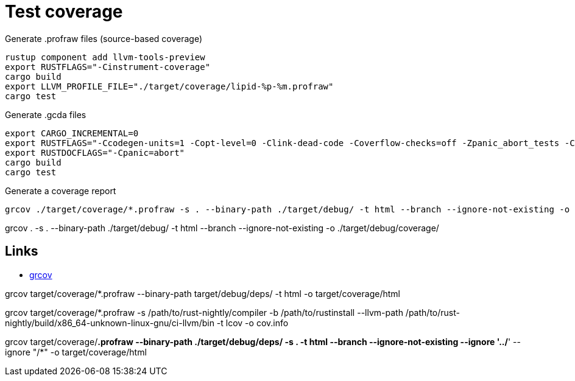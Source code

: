= Test coverage

.Generate .profraw files (source-based coverage)
[source,rust]
rustup component add llvm-tools-preview
export RUSTFLAGS="-Cinstrument-coverage"
cargo build
export LLVM_PROFILE_FILE="./target/coverage/lipid-%p-%m.profraw"
cargo test

.Generate .gcda files
[source,rust]
export CARGO_INCREMENTAL=0
export RUSTFLAGS="-Ccodegen-units=1 -Copt-level=0 -Clink-dead-code -Coverflow-checks=off -Zpanic_abort_tests -Cpanic=abort"
export RUSTDOCFLAGS="-Cpanic=abort"
cargo build
cargo test

.Generate a coverage report
[source,rust]
grcov ./target/coverage/*.profraw -s . --binary-path ./target/debug/ -t html --branch --ignore-not-existing -o ./target/debug/coverage/

grcov . -s . --binary-path ./target/debug/ -t html --branch --ignore-not-existing -o ./target/debug/coverage/


== Links

* link:https://github.com/mozilla/grcov?tab=readme-ov-file#example-how-to-generate-source-based-coverage-for-a-rust-project[grcov]

grcov target/coverage/*.profraw --binary-path target/debug/deps/ -t html -o target/coverage/html

grcov target/coverage/*.profraw -s /path/to/rust-nightly/compiler -b /path/to/rustinstall --llvm-path /path/to/rust-nightly/build/x86_64-unknown-linux-gnu/ci-llvm/bin -t lcov -o cov.info

grcov target/coverage/*.profraw --binary-path ./target/debug/deps/ -s . -t html --branch --ignore-not-existing --ignore '../*' --ignore "/*" -o target/coverage/html
